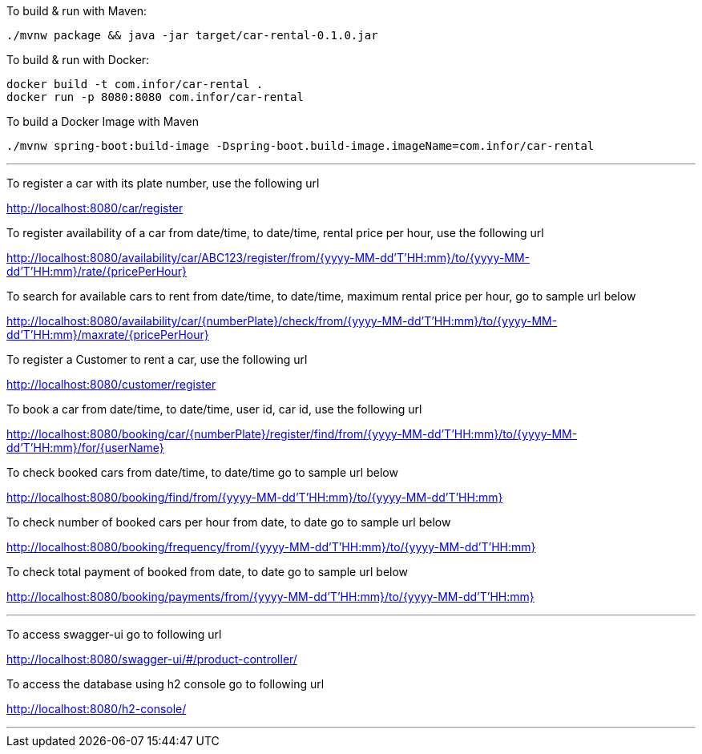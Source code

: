 To build &amp; run with Maven:

----
./mvnw package && java -jar target/car-rental-0.1.0.jar
----

To build &amp; run with Docker:

----
docker build -t com.infor/car-rental .
docker run -p 8080:8080 com.infor/car-rental
----

To build a Docker Image with Maven

----
./mvnw spring-boot:build-image -Dspring-boot.build-image.imageName=com.infor/car-rental
----

'''

To register a car with its plate number, use the following url

http://localhost:8080/car/register

To register availability of a car from date/time, to date/time, rental price per hour, use the following url

http://localhost:8080/availability/car/ABC123/register/from/{yyyy-MM-dd'T'HH:mm}/to/{yyyy-MM-dd'T'HH:mm}/rate/{pricePerHour}

To search for available cars to rent from date/time, to date/time, maximum rental price per
hour, go to sample url below

http://localhost:8080/availability/car/{numberPlate}/check/from/{yyyy-MM-dd'T'HH:mm}/to/{yyyy-MM-dd'T'HH:mm}/maxrate/{pricePerHour}

To register a Customer to rent a car, use the following url

http://localhost:8080/customer/register

To book a car from date/time, to date/time, user id, car id, use the following url

http://localhost:8080/booking/car/{numberPlate}/register/find/from/{yyyy-MM-dd'T'HH:mm}/to/{yyyy-MM-dd'T'HH:mm}/for/{userName}

To check booked cars from date/time, to date/time go to sample url below

http://localhost:8080/booking/find/from/{yyyy-MM-dd'T'HH:mm}/to/{yyyy-MM-dd'T'HH:mm}

To check number of booked cars per hour from date, to date go to sample url below

http://localhost:8080/booking/frequency/from/{yyyy-MM-dd'T'HH:mm}/to/{yyyy-MM-dd'T'HH:mm}

To check total payment of booked from date, to date go to sample url below

http://localhost:8080/booking/payments/from/{yyyy-MM-dd'T'HH:mm}/to/{yyyy-MM-dd'T'HH:mm}

'''
To access swagger-ui go to following url

http://localhost:8080/swagger-ui/#/product-controller/


To access the database using h2 console go to following url

http://localhost:8080/h2-console/

'''

